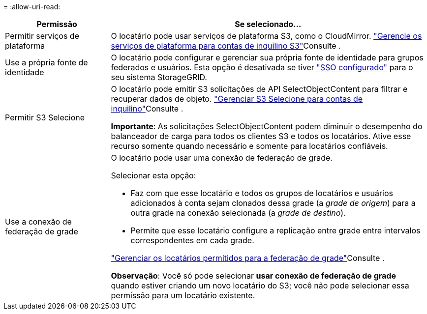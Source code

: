 = 
:allow-uri-read: 


[cols="1a,3a"]
|===
| Permissão | Se selecionado... 


 a| 
Permitir serviços de plataforma
 a| 
O locatário pode usar serviços de plataforma S3, como o CloudMirror. link:../admin/manage-platform-services-for-tenants.html["Gerencie os serviços de plataforma para contas de inquilino S3"]Consulte .



 a| 
Use a própria fonte de identidade
 a| 
O locatário pode configurar e gerenciar sua própria fonte de identidade para grupos federados e usuários. Esta opção é desativada se tiver link:../admin/configuring-sso.html["SSO configurado"] para o seu sistema StorageGRID.



 a| 
Permitir S3 Selecione
 a| 
O locatário pode emitir S3 solicitações de API SelectObjectContent para filtrar e recuperar dados de objeto. link:../admin/manage-s3-select-for-tenant-accounts.html["Gerenciar S3 Selecione para contas de inquilino"]Consulte .

*Importante*: As solicitações SelectObjectContent podem diminuir o desempenho do balanceador de carga para todos os clientes S3 e todos os locatários. Ative esse recurso somente quando necessário e somente para locatários confiáveis.



 a| 
Use a conexão de federação de grade
 a| 
O locatário pode usar uma conexão de federação de grade.

Selecionar esta opção:

* Faz com que esse locatário e todos os grupos de locatários e usuários adicionados à conta sejam clonados dessa grade (a _grade de origem_) para a outra grade na conexão selecionada (a _grade de destino_).
* Permite que esse locatário configure a replicação entre grade entre intervalos correspondentes em cada grade.


link:../admin/grid-federation-manage-tenants.html["Gerenciar os locatários permitidos para a federação de grade"]Consulte .

*Observação*: Você só pode selecionar *usar conexão de federação de grade* quando estiver criando um novo locatário do S3; você não pode selecionar essa permissão para um locatário existente.

|===